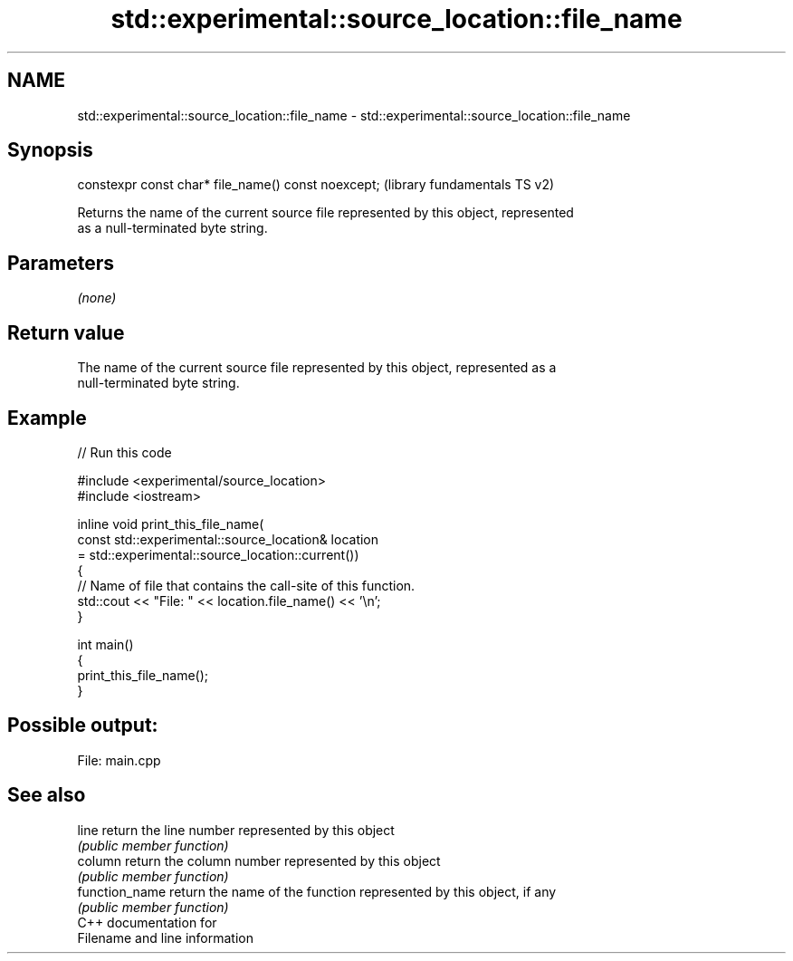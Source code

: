.TH std::experimental::source_location::file_name 3 "2021.11.17" "http://cppreference.com" "C++ Standard Libary"
.SH NAME
std::experimental::source_location::file_name \- std::experimental::source_location::file_name

.SH Synopsis
   constexpr const char* file_name() const noexcept;  (library fundamentals TS v2)

   Returns the name of the current source file represented by this object, represented
   as a null-terminated byte string.

.SH Parameters

   \fI(none)\fP

.SH Return value

   The name of the current source file represented by this object, represented as a
   null-terminated byte string.

.SH Example


// Run this code

 #include <experimental/source_location>
 #include <iostream>

 inline void print_this_file_name(
     const std::experimental::source_location& location
         = std::experimental::source_location::current())
 {
     // Name of file that contains the call-site of this function.
     std::cout << "File: " << location.file_name() << '\\n';
 }

 int main()
 {
     print_this_file_name();
 }

.SH Possible output:

 File: main.cpp

.SH See also

   line          return the line number represented by this object
                 \fI(public member function)\fP
   column        return the column number represented by this object
                 \fI(public member function)\fP
   function_name return the name of the function represented by this object, if any
                 \fI(public member function)\fP
   C++ documentation for
   Filename and line information
